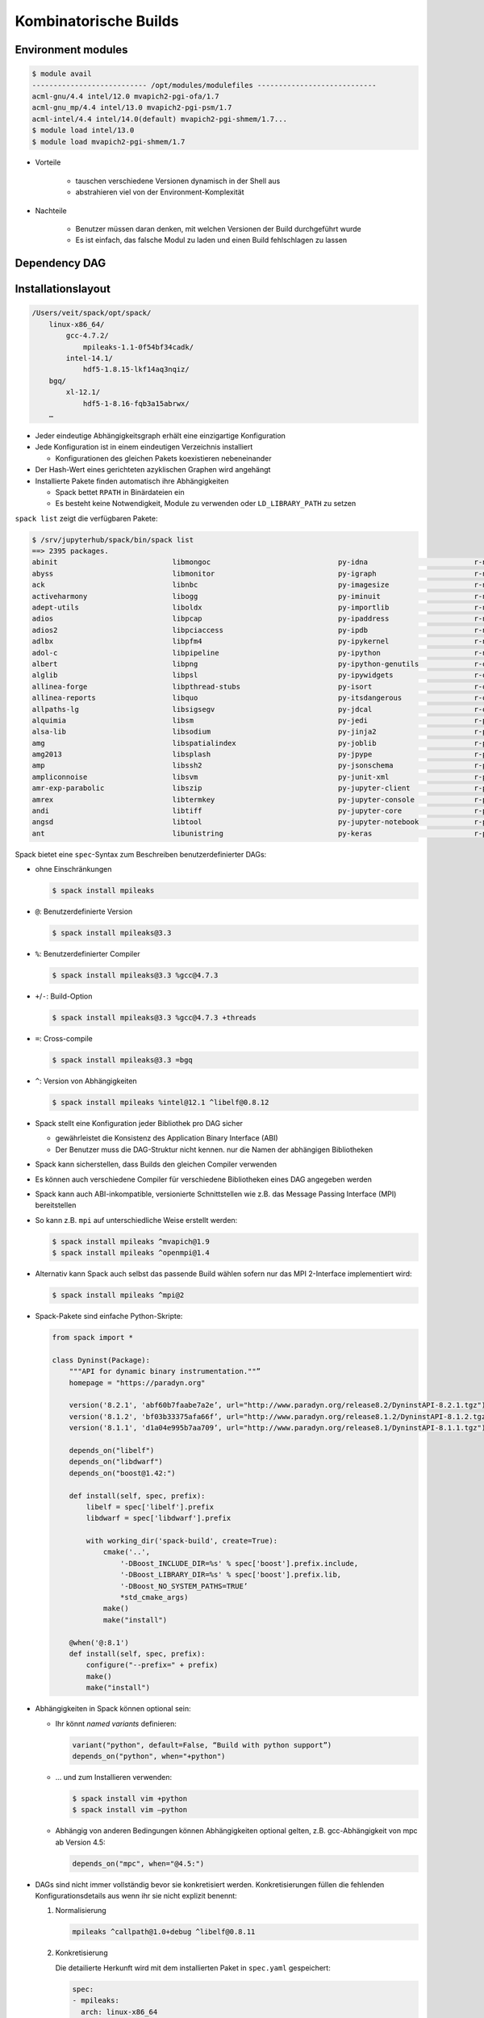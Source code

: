 Kombinatorische Builds
======================

Environment modules
-------------------

.. code-block:: console

    $ module avail
    --------------------------- /opt/modules/modulefiles ----------------------------
    acml-gnu/4.4 intel/12.0 mvapich2-pgi-ofa/1.7
    acml-gnu_mp/4.4 intel/13.0 mvapich2-pgi-psm/1.7
    acml-intel/4.4 intel/14.0(default) mvapich2-pgi-shmem/1.7...
    $ module load intel/13.0
    $ module load mvapich2-pgi-shmem/1.7

* Vorteile

    * tauschen verschiedene Versionen dynamisch in der Shell aus
    * abstrahieren viel von der Environment-Komplexität

* Nachteile

    * Benutzer müssen daran denken, mit welchen Versionen der Build
      durchgeführt wurde
    * Es ist einfach, das falsche Modul zu laden und einen Build fehlschlagen
      zu lassen

Dependency DAG
--------------

.. graphviz::

    digraph decide_jupyter {
        graph [fontname = "Calibri", fontsize="16"];
        node [fontname = "Calibri", fontsize="16"];
        edge [fontname = "Calibri", fontsize="16"];
        tooltip="Dependency DAG";
        rankdir="LR";
        // Nodes
        mpileaks [
            shape=box,]
        callpath [
            shape=box,]
        mpi [
            shape=box,]
        dyninst [
            shape=box,]
        libdwarf [
            shape=box,]
        libelf [
            shape=box,]
        // Edges
        mpileaks -> callpath
        mpileaks -> mpi
        callpath -> mpi
        callpath -> dyninst
        dyninst -> libdwarf
        dyninst -> libelf
        libdwarf -> libelf
    }

Installationslayout
-------------------

.. code-block:: console

    /Users/veit/spack/opt/spack/
        linux-x86_64/
            gcc-4.7.2/
                mpileaks-1.1-0f54bf34cadk/
            intel-14.1/
                hdf5-1.8.15-lkf14aq3nqiz/
        bgq/
            xl-12.1/
                hdf5-1-8.16-fqb3a15abrwx/
        …



* Jeder eindeutige Abhängigkeitsgraph erhält eine einzigartige Konfiguration
* Jede Konfiguration ist in einem eindeutigen Verzeichnis installiert

  * Konfigurationen des gleichen Pakets koexistieren nebeneinander

* Der Hash-Wert eines gerichteten azyklischen Graphen wird angehängt
* Installierte Pakete finden automatisch ihre Abhängigkeiten

  * Spack bettet ``RPATH`` in Binärdateien ein
  * Es besteht keine Notwendigkeit, Module zu verwenden oder
    ``LD_LIBRARY_PATH`` zu setzen

``spack list`` zeigt die verfügbaren Pakete:

.. code-block:: console

    $ /srv/jupyterhub/spack/bin/spack list
    ==> 2395 packages.
    abinit                           libmongoc                              py-idna                         r-networkd3
    abyss                            libmonitor                             py-igraph                       r-nlme
    ack                              libnbc                                 py-imagesize                    r-nloptr
    activeharmony                    libogg                                 py-iminuit                      r-nmf
    adept-utils                      liboldx                                py-importlib                    r-nnet
    adios                            libpcap                                py-ipaddress                    r-nnls
    adios2                           libpciaccess                           py-ipdb                         r-nor1mix
    adlbx                            libpfm4                                py-ipykernel                    r-np
    adol-c                           libpipeline                            py-ipython                      r-numderiv
    albert                           libpng                                 py-ipython-genutils             r-oligoclasses
    alglib                           libpsl                                 py-ipywidgets                   r-oo
    allinea-forge                    libpthread-stubs                       py-isort                        r-openssl
    allinea-reports                  libquo                                 py-itsdangerous                 r-org-hs-eg-db
    allpaths-lg                      libsigsegv                             py-jdcal                        r-organismdbi
    alquimia                         libsm                                  py-jedi                         r-packrat
    alsa-lib                         libsodium                              py-jinja2                       r-pacman
    amg                              libspatialindex                        py-joblib                       r-pamr
    amg2013                          libsplash                              py-jpype                        r-party
    amp                              libssh2                                py-jsonschema                   r-partykit
    ampliconnoise                    libsvm                                 py-junit-xml                    r-pathview
    amr-exp-parabolic                libszip                                py-jupyter-client               r-pbapply
    amrex                            libtermkey                             py-jupyter-console              r-pbdzmq
    andi                             libtiff                                py-jupyter-core                 r-pbkrtest
    angsd                            libtool                                py-jupyter-notebook             r-pcamethods
    ant                              libunistring                           py-keras                        r-pcapp

Spack bietet eine ``spec``-Syntax zum Beschreiben benutzerdefinierter DAGs: 

* ohne Einschränkungen 

  .. code-block:: console

    $ spack install mpileaks

* ``@``: Benutzerdefinierte Version 

  .. code-block:: console

    $ spack install mpileaks@3.3

* ``%``: Benutzerdefinierter Compiler 

  .. code-block:: console

    $ spack install mpileaks@3.3 %gcc@4.7.3

* ``+``/``-``: Build-Option 

  .. code-block:: console

    $ spack install mpileaks@3.3 %gcc@4.7.3 +threads

* ``=``: Cross-compile 

  .. code-block:: console

    $ spack install mpileaks@3.3 =bgq

* ``^``: Version von Abhängigkeiten 

  .. code-block:: console

    $ spack install mpileaks %intel@12.1 ^libelf@0.8.12

* Spack stellt eine Konfiguration jeder Bibliothek pro DAG sicher

  * gewährleistet die Konsistenz des Application Binary Interface (ABI)
  * Der Benutzer muss die DAG-Struktur nicht kennen. nur die Namen der
    abhängigen Bibliotheken

* Spack kann sicherstellen, dass Builds den gleichen Compiler verwenden
* Es können auch verschiedene Compiler für verschiedene Bibliotheken eines DAG
  angegeben werden
* Spack kann auch ABI-inkompatible, versionierte Schnittstellen wie z.B. das
  Message Passing Interface (MPI) bereitstellen
* So kann z.B. ``mpi`` auf unterschiedliche Weise erstellt werden: 

  .. code-block:: console

    $ spack install mpileaks ^mvapich@1.9
    $ spack install mpileaks ^openmpi@1.4

* Alternativ kann Spack auch selbst das passende Build wählen sofern nur das
  MPI 2-Interface implementiert wird:

  .. code-block:: console

    $ spack install mpileaks ^mpi@2

* Spack-Pakete sind einfache Python-Skripte:

  .. code-block:: python

    from spack import *

    class Dyninst(Package):
        """API for dynamic binary instrumentation.""”
        homepage = "https://paradyn.org"

        version('8.2.1', 'abf60b7faabe7a2e’, url="http://www.paradyn.org/release8.2/DyninstAPI-8.2.1.tgz")
        version('8.1.2', 'bf03b33375afa66f’, url="http://www.paradyn.org/release8.1.2/DyninstAPI-8.1.2.tgz")
        version('8.1.1', 'd1a04e995b7aa709’, url="http://www.paradyn.org/release8.1/DyninstAPI-8.1.1.tgz")

        depends_on("libelf")
        depends_on("libdwarf")
        depends_on("boost@1.42:")

        def install(self, spec, prefix):
            libelf = spec['libelf'].prefix
            libdwarf = spec['libdwarf'].prefix

            with working_dir('spack-build', create=True):
                cmake('..',
                    '-DBoost_INCLUDE_DIR=%s' % spec['boost'].prefix.include,
                    '-DBoost_LIBRARY_DIR=%s' % spec['boost'].prefix.lib,
                    '-DBoost_NO_SYSTEM_PATHS=TRUE’
                    *std_cmake_args)
                make()
                make("install")

        @when('@:8.1')
        def install(self, spec, prefix):
            configure("--prefix=" + prefix)
            make()
            make("install")

* Abhängigkeiten in Spack können optional sein:

  * Ihr könnt *named variants* definieren:

    .. code-block:: python

        variant("python", default=False, “Build with python support”)
        depends_on("python", when="+python")

  * …  und zum Installieren verwenden:

    .. code-block:: console

        $ spack install vim +python
        $ spack install vim –python

  * Abhängig von anderen Bedingungen können Abhängigkeiten optional gelten,
    z.B. gcc-Abhängigkeit von mpc ab Version 4.5: 

    .. code-block:: python

        depends_on("mpc", when="@4.5:")

* DAGs sind nicht immer vollständig bevor sie konkretisiert werden.
  Konkretisierungen füllen die fehlenden Konfigurationsdetails aus wenn ihr sie
  nicht explizit benennt:

  #. Normalisierung

     .. code-block:: console

            mpileaks ^callpath@1.0+debug ^libelf@0.8.11

  #. Konkretisierung

     Die detailierte Herkunft wird mit dem installierten Paket in
     ``spec.yaml`` gespeichert:

     .. code-block:: yaml

            spec:
            - mpileaks:
              arch: linux-x86_64
              compiler:
                name: gcc
                version: 4.9.2
              dependencies:
                adept-utils: kszrtkpbzac3ss2ixcjkcorlaybnptp4
                callpath: bah5f4h4d2n47mgycej2mtrnrivvxy77
                mpich: aa4ar6ifj23yijqmdabeakpejcli72t3
              hash: 33hjjhxi7p6gyzn5ptgyes7sghyprujh
              variants: {}
              version: '1.0'
            - adept-utils:
              arch: linux-x86_64
              compiler:
                name: gcc
                version: 4.9.2
              dependencies:
                boost: teesjv7ehpe5ksspjim5dk43a7qnowlq
                mpich: aa4ar6ifj23yijqmdabeakpejcli72t3
              hash: kszrtkpbzac3ss2ixcjkcorlaybnptp4
              variants: {}
              version: 1.0.1
            - boost:
              arch: linux-x86_64
              compiler:
                name: gcc
                version: 4.9.2
              dependencies: {}
              hash: teesjv7ehpe5ksspjim5dk43a7qnowlq
              variants: {}
              version: 1.59.0
            …



     #. Wenn unspezifiziert, werden bei der Konkretisierung Werte basierend auf
        den Nutzereinstellungen gewählt.
     #. Bei der Konkretisierung werden neue Abhängigkeiten unter
        Berücksichtigung der Constraints hinzugefügt.
     #. Beim aktuellen Algorithmus kann nicht zurückverfolgt werden, warum eine
        Entscheidung getroffen wurde.
     #. Zukünftig soll es einen *Full constraint solver* geben.

